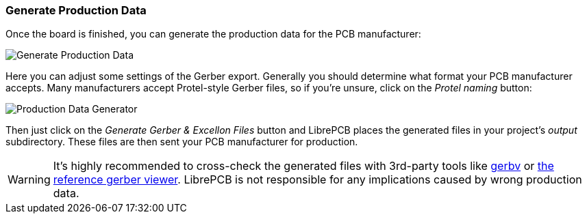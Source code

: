 [#gettingstarted-production-data]
=== Generate Production Data

Once the board is finished, you can generate the production data for the PCB
manufacturer:

image:img/create_board_production_data.png[alt="Generate Production Data"]

Here you can adjust some settings of the Gerber export. Generally you should
determine what format your PCB manufacturer accepts. Many manufacturers accept
Protel-style Gerber files, so if you're unsure, click on the _Protel naming_
button:

image:img/create_board_production_data_generator.png[alt="Production Data Generator"]

Then just click on the _Generate Gerber & Excellon Files_ button and LibrePCB
places the generated files in your project's _output_ subdirectory. These
files are then sent your PCB manufacturer for production.

[WARNING]
====
It's highly recommended to cross-check the generated files with 3rd-party tools
like http://gerbv.geda-project.org[gerbv] or
https://gerber.ucamco.com/[the reference gerber viewer]. LibrePCB is not
responsible for any implications caused by wrong production data.
====
